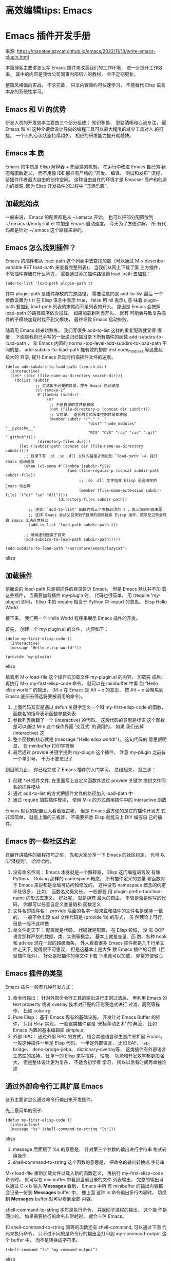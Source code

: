 * 高效编辑tips: Emacs
  
* Emacs 插件开发手册
来源: https://manateelazycat.github.io/emacs/2022/11/18/write-emacs-plugin.html

本篇博客主要讲怎么写 Emacs 插件来改善我们的工作环境， 进一步提升工作效
率， 其中的内容是我给公司同事内部培训的教材， 会不定期更新。

整篇风格偏向实战， 不求完备， 只求内容简约可快速学习， 不能替代 Elisp
语言本身的系统性学习。

** Emacs 和 Vi 的优势
 研发人员的开发效率主要由三个部分组成： 知识积累、 思路清晰和心流专注，
 而 Emacs 和 Vi 这种全键盘设计导向的编程工具可以最大程度的减少工具对人
 的打扰。 一个人的心流状态持续越久， 相应的研发能力提升就越快。
 
** Emacs 本 质
 Emacs 的本质是 Elisp 解释器 + 热替换的机制， 在运行中改进 Emacs 自己的
 状态和函数定义， 而不用像 IDE 那样有严格的 “开发、 编译、 测试和发布”
 流程， 给插件作者最大自由的创作空间。 这种自由自在的环境才是 Emacser
 高产和创造力的根源, 因为 Elisp 开发插件的过程中 “充满乐趣”。

** 加载起始点
 一般来说， Emacs 的配置都是从 ~/.emacs 开始， 也可以把部分配置放到
 ~/.emacs.d/early-init.el 中加速 Emacs 启动速度。 今天为了方便讲解， 所
 有代码都是针对 ~/.emacs 这个路径来讲的。
 
** Emacs 怎么找到插件？

 Emacs 的插件都从 load-path 这个列表中去查找加载（可以通过 M-x
 describe-variable RET load-path 来查看完整列表)， 当我们从网上下载了第
 三方插件， 不管插件存储在什么地方， 需要通过添加插件路径到 load-path
 去加载：
 #+begin_src elisp
 (add-to-list 'load-path plugin-path t)
 #+end_src

 其中 plugin-path 是插件存放的完整路径， 需要注意的是 add-to-list 最后
 一个参数设置为 t (t 在 Elisp 语言中表示 true， false 用 nil 表示), 意
 味着 plugin-path 要加到 load-path 列表的末尾而不是列表的开头。 原因是
 Emacs 会按照 load-path 的路径顺序依次加载， 如果加载到列表开头， 就有
 可能会导致复杂插件的子模块加载时找不到父模块， 最终导致 Emacs 启动失败。

 随着用 Emacs 越来越熟练， 我们写很多 add-to-list 这样的重复配置就显得
 很傻， 下面是我自己手写的一版递归扫描目录下所有插件的函数
 add-subdirs-to-load-path ， 和 Emacs 内置的
 normal-top-level-add-subdirs-to-load-path 不同的是，
 add-subdirs-to-load-path 能有效的排除 dist node_modules 等这些超级大的
 目录, 提升 Emacs 启动时扫描插件文件的速度。

 #+begin_src elisp
 (defun add-subdirs-to-load-path (search-dir)
   (interactive)
   (let* ((dir (file-name-as-directory search-dir)))
     (dolist (subdir
              ;; 过滤出不必要的目录，提升 Emacs 启动速度
              (cl-remove-if
               #'(lambda (subdir)
                   (or
                    ;; 不是目录的文件都移除
                    (not (file-directory-p (concat dir subdir)))
                    ;; 父目录、 语言相关和版本控制目录都移除
                    (member subdir '("." ".." 
                                     "dist" "node_modules" "__pycache__" 
                                     "RCS" "CVS" "rcs" "cvs" ".git" ".github")))) 
               (directory-files dir)))
       (let ((subdir-path (concat dir (file-name-as-directory subdir))))
         ;; 目录下有 .el .so .dll 文件的路径才添加到 `load-path' 中，提升 Emacs 启动速度
         (when (cl-some #'(lambda (subdir-file)
                            (and (file-regular-p (concat subdir-path subdir-file))
                                 ;; .so .dll 文件指非 Elisp 语言编写的 Emacs 动态库
                                 (member (file-name-extension subdir-file) '("el" "so" "dll"))))
                        (directory-files subdir-path))

           ;; 注意：`add-to-list' 函数的第三个参数必须为 t ，表示加到列表末尾
           ;; 这样 Emacs 会从父目录到子目录的顺序搜索 Elisp 插件，顺序反过来会导致 Emacs 无法正常启动
           (add-to-list 'load-path subdir-path t))

         ;; 继续递归搜索子目录
         (add-subdirs-to-load-path subdir-path)))))

 (add-subdirs-to-load-path "/usr/share/emacs/lazycat")
 #+end_src elisp

** 加载插件

 前面说的 load-path 只是把插件的目录告诉 Emacs， 但是 Emacs 默认并不加
 载这些插件， 当需要加载插件 my-plugin 时， 代码也很简单， 用 (require
 'my-plugin) 即可， Elisp 中的 require 相当于 Python 中 import 的意思。
 Elisp Hello World

 接下来， 我们用一个 Hello World 程序来展示 Emacs 插件的开发。

 首先， 创建一个 my-plugin.el 的文件， 内容如下：

#+begin_src elisp
 (defun my-first-elisp-code ()
   (interactive)
   (message "Hello elisp world!"))
  
 (provide 'my-plugin)
#+end_src elisp

 接着用 M-x load-file 这个操作去加载文件 my-plugin.el 的内容， 加载完
 成后， 再执行 M-x my-first-elisp-code 命令， 就可以在 minibuffer 中看
 到 “Hello elisp world!” 的输出。 (M-x 在 Emacs 是 Alt + x 的意思，
 按 Alt + x 会聚焦到 Emacs 底部去筛选将要被调用的命令)。

    1. 上面代码其实是通过 defun 关键字定义一个叫 my-first-elisp-code
       的函数， 函数名的括号表示函数参数列表
    2. 参数列表后跟了一个 (interactive) 的代码， 这段代码的意思是标识
       这个函数是可以通过 M-x 这个操作界面 ‘交互式’ 的调用的， 如果
       我们去掉 (interactive) 这
    3. 整个函数的核心就是 (message "Hello elisp world!")， 这句代码的
       意思很明显， 在 minibuffer 打印字符串
    4. 最后通过 provide 关键字提供 my-plugin 这个插件， 注意 my-plugin
       之前有一个单引号， 千万不要忘记了

 到目前为止， 你已经完成了 Emacs 插件的入门学习， 总结起来， 就三步：

     1. 创建 *.el 插件文件, 在里面写上自定义函数并通过 provide 关键字
        提供文件同名的插件模块
     2. 通过 add-to-list 的方式把插件文件的路径加入 load-path 中
     3. 通过 require 加载插件模块， 使用 M-x 的方式调用插件中的
        interactive 函数

 Emacs 默认的配置让人看着很古老， 但是 Emacs 最方便的是它的插件开发方
 式非常简单， 就是上面的三板斧， 不需要熟悉 Elisp 就能马上 DIY 编写自
 己的插件。

 
** Emacs 的一些社区约定

 在展开讲插件的编程技巧之前， 先和大家分享一下 Emacs 的社区约定， 也可
 以叫‘潜规则’， 哈哈哈哈。

    1. 没有命名空间： Emacs 本身就是一个解释器， Elisp 这门编程语言没
       有像 Python、 Golang 那样的 namespace 概念， 所有插件定义的变量
       和函数对于 Emacs 来说都是全局可访问和修改的， 这种没有
       namespace 概念的约定坏处很多， 比如， 函数名又臭又长， 一般都要
       用 plugin-prefix-function-name 的形式去定义。 好处呢， 就是拥有
       最大的自由， 不管是否是你写的代码， 你都可以任意自定义变量值和
       函数定义
    2. 文件名即插件名： provide 后面的名字一般来说和插件的文件名是保持
       一致的， 一般不会出现 a.el 文件代码是 (provide 'b) 的形式， 虽
       然理论上可行， 但是一般不这样做
    3. 单文件走天下： 配置就是代码， 代码就是配置， 在 Elisp 领域， 没
       有 OOP 语言那样严格的数据、类、实例等概念， 基本上就是变量、函
       数、各种 hook 和 advice 混在一起的超级面条， 外人看着很多 Emacs
       插件都是几千行单文件走天下, 觉得很不可思议， 但是这基本上是大多
       数 Emacs 插件的习惯（巨型插件除外）， 好处是把插件的单文件下载
       下来就可以加载， 非常方便省心

** Emacs 插件的类型

 Emacs 插件一般有几种开发方式：

    1. 命令行输出： 针对外部命令行工具的输出进行正则过滤后， 再利用
       Emacs 的 text property 或者 overlay 技术对匹配的正则表达式进行
       过滤、高亮等操作， 比如 color-rg
    2. Pure Elisp： 基于 Emacs 现有的基础设施， 开发针对 Emacs Buffer
       的插件， 只用 Elisp 实现， 一般这类插件都是 ‘光标移动艺术’ 的
       典范， 比如 Emacs 内置的基本编辑库 simple.el
    3. 外部 RPC： 通过外部 RPC 的方式， 结合其他语言和生态库来扩展
       Emacs， 一般这种插件一半是 Elisp 代码， 一半是外部语言， 比如
       EAF、 lsp-bridge、 deno-bridge-jieba、 dictionary-overlay等，
       这类插件有外部语言生态库的加持， 比单一的 Elisp 来写插件， 性能、
       功能和开发效率都更加强大， 但是整体设计更为复杂， 不适合初学者
       学习， 所以以后有时间再单独论述

 
** 通过外部命令行工具扩展 Emacs

 这节主要讲怎么通过命令行输出来开发插件。

 先上最简单的例子:
#+begin_src elisp
 (defun my-first-elisp-code ()
   (interactive)
   (message "%s" (shell-command-to-string "ls")))
#+end_src elisp

     1. message 后面跟了 %s 的意思是， 针对第三个参数的输出进行字符串
        格式转换操作
     2. shell-command-to-string 这个函数的意思是， 把命令的输出转换成
        字符串

 M-x load-file 重新加载文件以载入新的函数定义， 再执行
 my-first-elisp-code 命令时， 就可以在 minibuffer 中看到当前目录的文件
 列表输出， 完整的输出可以通过 C-x b 输入 *Messages* 看到， Emacs 中所
 有 minibuffer 的输出内容都会记录一份到 *Messages* buffer 中， 像上面
 这种 ls 命令输出多行内容时， 切换到 *Messages* buffer 就可以看到全部
 内容。

 shell-command-to-string 本质是执行命令， 并返回子进程的输出， 这个操
 作是同步的， 如果需要执行的命令非常耗时， 就会卡住 Emacs。

 和 shell-command-to-string 同等的函数还有 shell-command, 可以通过下面
 代码来执行命令， 只不过不同的是命令行的输出会打印到 my-command-output
 这个 buffer 中， 而不是转换成字符串。

#+begin_src elisp
 (shell-command "ls" "my-command-output")
#+end_src elisp

 如果我们要编写一个插件， 它既能执行命令， 又不要卡住 Emacs 要怎么做呢？
 这时候就需要用 start-process 了：

#+begin_src elisp
 (start-process "async-command-example" "async-command-output-buffer" "ls" "-l")
#+end_src elisp

     1. async-command-example: 第一个参数是异步子进程的名称
     2. async-command-output-buffer: 第二个参数是异步子进程的输出的
        buffer， 这样就可以对 buffer 显示的子进程结果进行编程管理
     3. 后面两个参数分别是命令行工具的名称和对应的启动参数

 从应用场景上来看， shell-command-to-string 比较适合快速在 minibuffer
 显示一下状态， 比如配合 git pull 命令， start-process 相当于是
 shell-command-to-string 的异步版本， 适合那些耗时的子进程场景， 比如
 解压缩的 tar 命令。

 如果我要像 color-rg 那样开发一个实时显示 rg 搜索结果并高亮的插件, 那
 应该怎么做呢？ 核心的关键是 compilation-start 这个函数。 在调用
 compilation-start 命令之前， 提前先执行两行代码：

#+begin_src elisp
 (add-hook 'compilation-filter-hook 'filter-function nil t)
 (set (make-local-variable 'compilation-process-setup-function) 'process-setup-function)
#+end_src elisp

   1. compilation-filter-hook: 是 compilation-start 启动子进程的过滤钩
      子， 也就是说每次子进程输出内容都会执行勾在这个钩子上的函数， 注
      意上面的代码 add-hook 最后一个参数是 t, 表示 add-hook 只针对当前
      buffer 有效， 避免干扰其他由 compilation-start 启动的子进程
   2. compilation-process-setup-function: 这个函数我们主要用于监听函数
      的结束状态， 一般我们会在自定义函数中设置 (set
      (make-local-variable 'compilation-exit-message-function) (lambda
      (status code msg) (message "Subprocess status: %s" status))) 这
      样的 lambda 函数， 比如子进程输出 exited abnormally with code 的
      字符串时， 我们就可以用 (string-prefix-p "exited abnormally with
      code" msg) 的方式来处理子进程异常退出的情况

 当然， 如果你不想像 color-rg 那样实时的处理命令行工具返回的内容， 只
 想监听进程的结束状态， 可以用下面这种稍微简单一点的方法：

    1. async-shell-command： 启动异步子进程， 需要写清楚第二个参数
       output-buffer 的名字
    2. get-buffer-process： 这个函数根据 output-buffer 得到 buffer 对
       应的子进程对象
    3. set-process-sentinel: 通过 (set-process-sentinel proc
       #'sentinel-function) 的方式给子进程建立一个守护函数， 其中 proc
       是第二步得到的子进程对象， sentinel-function 是守护函数， 举个
       例子：

       #+begin_src elisp
       (defun sentinel-function (process string-signal)
           (when (memq (process-status process) '(exit signal))
               (message "Subprocess exit.")))
       #+end_src elisp

 如果你深入掌握这一节的内容， 你已经掌握利用外部命令行工具编写 Emacs
 插件的原理。

 
** 函数变量赋值
 再进一步学习之前， 需要先介绍一下函数内定义临时变量的方法：
#+begin_src elisp
 (defun foo ()
   (let ((a 1)
         (b 2)
         c)
     (setq a 3)
     (setq b 4)
     (setq c 5)
     (message "%s" (+ a b c))))
#+end_src elisp

 let： 就是让你可以在 Elisp 函数中定义临时变量， 这个临时变量会随着函
 数出作用域而消失， 需要注意的是 let 表达式的括号层级， 需要赋值的需要
 用在 () 里面再写 (a 1) 的形式， 不需要设置初始值的变量（比如上面的 c
 变量）直接写就好了。 如果中途需要修改变量的值， 就用 (setq var value)
 的方式来改变。

 如果临时变量中的值有依赖关系， 就需要用 let* 的形式， 举例：

#+begin_src elisp
 (defun foo ()
   (let* ((a 1)
          (b (* a 2)))
     (message "%s" (+ a b))))
#+end_src elisp

 变量 b 依赖 a 的值， 就需要用 let* 替换 let, 以避免 Emacs 报
 Symbol’s value as variable is void: a 的错误。

** 读取输入
 Elisp 读取输入有一种最简单的方法， 就是在 interactive 上做文章：

#+begin_src elisp
 (defun interactive-example (file)
   (interactive "fRead file: ")
   (message "Hello %s" file))
#+end_src elisp

 注意上面函数中第一个字符 f, 表示这个函数调用时， Elisp 强制你读取文件，
 并提供文件列表补全。 我们也可以换成其他类型， 比如首字母是 n 表示只读
 取数字， D 表示只读取目录名， 更多的类型可以通过 M-x
 describe-function 来查看 interactive 的全部类型定义。

 还有一种情况是， 我们在函数启动时并不想读取补全列表的值， 而是在函数
 中间的某些条件满足的情况下才弹出补全列表， 这时候就可以用
 (completing-read "Read test: " '("hello" "elisp" "programming")) ，
 第二个参数是提示字符串， 第三个参数是补全列表， 当完成补全后，
 completing-read 会自动返回匹配的补全项。

** Pure Elisp Plugin

 Emacs 社区中数量最多的插件就是纯粹用 Elisp 来实现的插件， 这类插件本
 质就是通过 Emacs 内置的很多便捷函数， 通过光标移动操作来提升工作效率。

 这类插件的开发的心法只用记住一点：

 所谓的 Elisp 插件， 无非就是把你平常手动执行的命令脚本化

 如果你对需要提升的工作流非常清晰， 其实写 Elisp 插件就是查询对应 API，
 再把这些 API 揉和在一起的过程。

 写这些插件的逻辑顺序大概是这样的： Emacs 你先保存一下当前光标的位置
 -> 移动到我指定的光标位置 -> 执行字符串插入或者替换的工作 -> 处理得不
 错， 跳到下一个位置 -> … -> 循环往复, 整个插件如果有 10 步操作， 你
 可以一步一步操作的编写， 编写好一次执行一次 load-file 看看效果， 第一
 步没问题， 继续编写第二步的代码， 然后第三步 … 直到最后编写完所有插
 件。

 好， 书归正传， 闲言少叙， 下面我就介绍一些非常实用的 API 来帮助大家
 快速入门：插件常用 API

 save-excursion: 这个宏的意思是保存光标的位置和当前 buffer 的状态， 再
 执行任意 Elisp 函数。 执行完成以后， 这个宏会自动帮你恢复执行之前的状
 态， 简而言之， 就是这个宏包裹下的任何 Elisp 代码都不会改变光标处的状
 态， 比如:

 #+begin_src elisp
 (save-excursion
  (forward-line)
  (point))
 #+end_src elisp

 上面
这段代码解释： 执行代码之前先用 save-excursion 保护一下， 接着执
 行 forward-line 跳到下一行， 最后返回 Lisp 函数最后一个函数的结果，
 (point) 就是返回当前光标的位置， 这一小段代码总结起来就是不要动光标的
 位置前提下, 告诉我下一行光标的位置。

 goto-char: 这个函数很简单， 就是你告诉 Emacs 光标跳到什么地方， 可以
 是最开始 (point-min)、 最后 (point-max), 行首 (point-at-bol) ， 行尾
 (point-at-eol), 当然也可以是任何你指定的位置。

 insert: 顾名思义， (insert "hello") 就是在光标处插入 hello 这个字符串。

 format: insert 字符串时， 经常需要组装字符串， 相对于 concat 的拼装，
 可以用 (format "Hello: %s %s" "elisp" "programming") 的形式快速拼接一
 个字符串。

 delete-char: 向右删除光标处指定长度的字符， 如果字符是负数就向左删除。

 delete-region： 删除 buffer 内指定区域的内容， 一般最简单的方法就是定
 义 start 变量， 先把光标移动到开始的地方， 用 (setq start (point)) 保
 存下， 再移动到结尾的地方， 最后执行 (delete-region start (point)) 就
 可以删除指定范围内所有字符串。

 search-forward-regexp: 这个函数就是向右搜索正则， 当找到对应的正则，
 光标就会移动过去， 我一般会用 (search-forward-regexp "search" nil t)
 的形式， search 是需要搜索的正则字符串, 接着的 nil 表示搜索范围不限制，
 最后的 t 表示万一没有收到不要抛出 error, 而是直接返回 nil 这个结果。
 这个函数主要用于快速让 Emacs 跳到你指定的位置， 配合 save-excursion
 宏使用， 可以用作确认光标后有没有某个字符串的检查函数。 对应的， 向左
 搜索的函数是 search-backward-regexp， 用法一样， 只是搜索的方向不一样。

 replace-match: 一般是调用 search-forward-regexp 或 re-search-forward
 后， 再通过 replace-match 对搜索匹配的字符串进行替换。

 buffer-string: 获取 buffer 的全部内容， 也可以用 buffer-substring-no-properties 返回指定范围的内容。
 buffer 处理

 我们在编写插件的时候, 需要通过对 buffer 进行操作， 有两种方法：

 临时在一个 buffer 中执行操作后， 再返回临时 buffer 的内容， 就可以使
 用下面的做法：

 #+begin_src elisp
 (with-temp-buffer
   (insert "hello")
   (buffer-string))
 #+end_src elisp

 对指定的 buffer 执行操作， 需要 with-current-buffer 来切换到指定的 buffer， 并清空其内容：

 #+begin_src elisp
 (with-current-buffer "buffer-name"
   (erase-buffer))
 #+end_src elisp

 ignore-errors: ignore-errors 发现错误就返回 nil， 我们可以根据这个特
 性来编写一些判断函数， 比如 (ignore-errors (require
 'multiple-cursors)) 这个函数可以强制用 require 去加载
 multiple-cursors 插件， 如果用户的插件目录里面确实没有这个插件， 我们
 通过 ignore-errors 就可以快速判定， 同时也不要再执行对应的分支代码。
 这种方法是我平常写 Elisp 插件常用的技巧之一， 既避免用户没有安装插件
 报错， 又能在用户安装了插件后立即启用对应的函数功能。窗口布局保存和恢
 复

 当插件需要破坏用户的窗口布局时， 最佳实践是先用
 current-window-configuration 读取当前窗口的布局细节， 执行插件代码后，
 再用 set-window-configuration 恢复窗口布局， 避免打断用户的操作。 实
 例代码如下， 因为比较简单直白， 就不再详述：

 #+begin_src elisp
 (defvar window-configuration-var nil)

 (setq window-configuration-var (current-window-configuration))

 plugin code here...

 (set-window-configuration window-configuration-var)
 #+end_src elisp

 对应的， 一般窗口布局的变化主要用 delete-other-windows， split-window
 和 other-window 这三个函数相互配合， 具体用法请使用 M-x
 describe-function 来查询这三个 API 的具体用法。

** 自定义 mode

 写完 Emacs 插件后， 一般都需要自定义一个 mode, 方便用户快速加载。

 假如你要写一个叫 new-plugin 的 mode， 代码很简单， 先依葫芦画瓢就好
 了:

 #+begin_src elisp
 (define-derived-mode new-plugin-mode text-mode "new-plugin"
   (interactive)
   (kill-all-local-variables)                  ; 删除 buffer 下所有的局部变量， 避免其他 mode 的干扰
   (setq major-mode 'new-plugin-mode)          ; 设置当前的 mode 为 new-plugin-mode
   (setq mode-name "new-plugin")               ; 设置 mode 的名称
   (new-plugin-highlight-keywords)             ; 根据正则表达式提供语法高亮
   (use-local-map new-plugin-mode-map)         ; 加载 mode 对应的快捷键
   (run-hooks 'new-plugin-mode-hook))          ; 加载 mode 对应的 hook, 注意 new-plugin-mode-hook 会自动生成
  
 (defvar new-plugin-mode-map
   (let ((map (make-sparse-keymap)))
     (define-key map (kbd "C-m")       #'new-plugin-function)   ; 绑定 new-plugin-function 函数到快捷键 C-m 上
     map)
   "Keymap used by `new-plugin-mode'.")
  
 (defun new-plugin-highlight-keywords ()
   "Highlight keywords."
   ;; Add keywords for highlight.
   (font-lock-add-keywords
    nil
    '(
      ("regexp-string" . 'font-lock-constant-face)   ; 当 buffer 内容匹配正则， 就会自动按照 font-lock-constant-face 提供颜色高亮
      ))
   ;; Enable font lock.
   (font-lock-mode 1))                               ; 开启语法高亮
 #+end_src elisp

 很多同学都问 mode 怎么定义， 局部按键怎么绑定以及语法高亮怎么做， 其
 实核心就上面这二十多行代码。

 Emacs 插件开发的基础设施非常完善， 你不用太理解上面这些代码意思就可以
 开发自己的 mode。基于文字属性的高亮

 Emacs 里有一个 text property 的概念， 简单来说就是三个步骤：

    1. 生成一个字符串， 比如 “hello world”
    2. 通过 add-face-text-property 给字符串增加 text property， 一般会
       对应选择一个 face 来高亮属性范围内的文字
    3. 通过 insert 来插入第二步附加属性的字符串

 举例：

 #+begin_src elisp
 (defvar text-property-example-string "hello world")
 (add-face-text-property 0 5 'font-lock-function-name-face 'append text-property-example-string)
 (insert text-property-example-string)
 #+end_src elisp

 注意， 测试上面代码的时候， 先用 M-x text-mode 的方式进入纯文本模式，
 再通过 eval-expression 的方式依次执行来验证， 避免特定编程语言本身的
 正则语法高亮干扰 text property. 基于 overlay 的高亮

 Emacs 中 overlay 是另外一种高亮方式， 从名字看， 它可以覆盖到 Emacs
 Buffer 的文字之上。

 overlay 和 text property 的区别是， overlay 可以理解成为一个独立的对
 象， 它有自己的属性（位置、颜色等信息）， overlay 的高亮只是刚好和被
 高亮的字符串在位置上是重合的， 仅此而已， 而 text property 的属性是依
 附于字符串内容， 如果字符串被删除了， 对应的 text property 也就被一同
 删除了。

 而 overlay 的使用比较简单：

    1. 创建 overlay： 用 make-overlay 就可以创建一个 overlay 对象， 一
       般我们都在光标原地创建 (set (make-local-variable 'overlay-var)
       (make-overlay (point) (point))) 。
    2. 赋予颜色： (overlay-put overlay-var 'face
       'font-lock-function-name-face), 不管 overlay 将来用在什么位置，
       先通过 overlay-put 给 overlay 变量赋予 face 对应的颜色属性。
    3. 显示 overlay: (move-overlay overlay-var start end) 通过
       move-overlay 调整 overlay 的开始和结束位置， overlay 就会覆盖显
       示在指定范围的上方。
    4. 删除 overlay: 当不需要 overlay 的时候， 用 (delete-overlay
       overlay-var) 删除即可

 overlay 的应用场景主要用于那些光标下字符串已经改变， 但是显示效果依然
 不变的情况， 比如 insert-translated-name.el, highlight-match-tag 等插
 件。

 overlay 的缺陷是数量不能太多， 太多会导致性能有问题。 如果使用场景有
 大量关键字高亮的需求， 用 font-lock 或者 text property 是一种性能更好
 的方法。

** 条件分支

 Elisp 有两种条件分支的处理， 如果每个分支的条件判定方式都不一样， 需要使用 cond:

 #+begin_src elisp
 (setq test "hello")

 (cond ((> (length test) 0)
        (message "branch 1"))
       ((string-prefix-p test "hel")
        (message "branch 2"))
       (t
        (message "branch 3"))
  )
 #+end_src elisp

 如果条件是一个类型的， 用 pcase 会简洁一点：

 #+begin_src elisp
 (setq lang "elisp")

 (pcase lang
  ("elisp" (message "got elisp"))
  ("java" (message "got java"))
  ("golang" (message "got golang"))
  (_ (message "got nothing"))
  )
 #+end_src elisp

 
** 循环列表

 对于列表操作， 我平常用 dolist 比较多, 相对于 cl-loop 更容易理解：

 #+begin_src elisp
 (dolist (element '("hello" "elisp" "programming"))
   (message "Print: %s" element)
 )
 #+end_src elisp

 获取光标处的内容

 Emacs 中获取光标处的内容主要是用 thing-at-point 这个函数， 比如
 (thing-at-point 'symbol) 获取光标处的符号， (thing-at-point 'word) 获
 取光标处的单词， (thing-at-point 'url) 获取光标处的链接等等。

 我很多编辑插件都会用的两个函数： is-in-comment-p 和 is-in-string-p ，
 非常方便的知道光标处是否在字符串或者注释区域， 下面以 lsp-bridge 代码
 举例：

 #+begin_src elisp
 (defun lsp-bridge-in-comment-p (&optional state)
   (ignore-errors
     (unless (or (bobp) (eobp))
       (save-excursion
         (or
          (nth 4 (or state (lsp-bridge-current-parse-state)))
          (eq (get-text-property (point) 'face) 'font-lock-comment-face))
         ))))

 (defun lsp-bridge-in-string-p (&optional state)
   (ignore-errors
     (unless (or (bobp) (eobp))
       (save-excursion
         (and
          (nth 3 (or state (lsp-bridge-current-parse-state)))
          (not (equal (point) (line-end-position))))
         ))))

 (defun lsp-bridge-current-parse-state ()
   (let ((point (point)))
     (beginning-of-defun)
     (when (equal point (point))
       (beginning-of-line))
     (parse-partial-sexp (point) point)))
 #+end_src elisp

 这两个函数的技术基础是 parse-partial-sexp, 它可以分析光标处的语法状态，
 这个函数也是 paredit 这类插件的核心技术原理。最后

 我自己写了很多 Elisp 插件， 但是回忆起来， 上面分享的内容基本覆盖到写
 一个插件所需的 70% 内容， 也是大家 Elisp 编程入门最容易卡壳的地方，
 为了方便大家理解, 我只写了其中关键的部分， 一些基本的概念， 如 defvar，
 defun、 defcustom、 setq、 if、 when、 unless 等我并没有展开细讲， 这
 些都属于每个语言相通的部分, 大家自行 Google 应该就可以很快理解。

 今天讲的每个 API 的详细参数用法， 请大家善用 describe-variable 和
 describe-function, 进阶查找 API 请善用 apropos-variable 和
 apropos-function， 后面这两个命令可以通过正则表达式来挖掘 Elisp 有用
 但你很难知道全称的 API。

 其实 Elisp 编程挺容易的， 特别是基于 Emacs 解释器的编程环境， Elisp
 即写即加载的测试方式， 要比大多数语言的开发效率都高， 因为它一瞬间就
 给你反馈， 到底效果好不好马上就可以知道。

 纸上得来终觉浅， 绝知此事要躬行， 希望进阶掌握高级编程技巧的同学， 请
 一页一页的耐心读 GNU Emacs Lisp Reference Manual。

** Elisp正则表达式
*** 获得选中区域的文本，并且正则匹配与捕获
#+begin_src Elisp
;;eg: regex for: "input signal_name", match "input" and "signal_name" and message out
(defun regex-test ()
  (interactive)
  (let ((str-get (buffer-substring (region-beginning) (region-end))))
    (message str-get)
    (if (string-match "\\(input\\)[[:space:]]+\\([[:word:]]+\\)" str-get)
	;; if match success, return t, else return nil
        ;; use \\(regular-experssion\\) to match and capture group,
	;;str-get, the string use for regular expression match and capture
	;; use match-string get capture result
	(progn
	    (message (match-string 0 str-get))  ;; 0 for all string matched
	    (message (match-string 1 str-get))  ;; 1 for 1st group matched, from left to right
	    (message (match-string 2 str-get))) ;; 2 for 2ed group matched, from left to right
    )))
#+end_src Elisp
*** 命令行内正则替换 与 捕获
#+begin_src
eg: 以file_123  替换为 directory_123为例
step-1: M-x replace-regexp
step-2: 输入需要搜索与替换的字符串 \(file\)_\([0-9]+\),
;; 捕获的结果直接使用从左致由  \1 \2表示，
;;此处的捕获使用 \(reg-exp\),不是双斜杠
step-3:输入要替换的字符, 比如替换为 directory_\2
;; \2为正则表达式的第二个组捕获的结果，可以直接使用
#+end_src
** Emacs命令绑定：kbd
+ 绑定单个命令
  #+begin_src
    (global-set-key (kbd "C-c x") (kbd "M-x org-mode-restart"))
  #+end_src

+ 绑定多个串行命令：比如标记整行命令，先移动到行首C-a,然后标记C-SPC,然
  后移动到行尾C-e;
  #+begin_src
    (global-set-key (kbd "C-c x") (kbd "C-a C-SPC C-e"))
  #+end_src
** eval-after-load, add-hook的区别
+ eval-after-load：根据入口条件，只执行一次，
+ add-hook：每次入口条件满足时，都会执行，可以用于改变每次执行时的行为
  等
